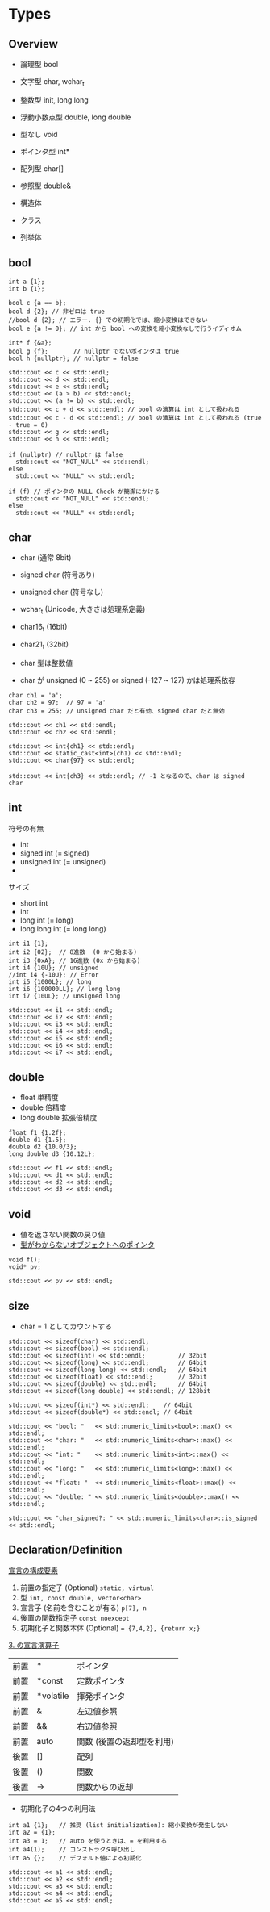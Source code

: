 #+STARTUP: folded indent inlineimages latexpreview

* Types
** Overview

- 論理型 bool
- 文字型 char, wchar_t
- 整数型 init, long long
- 浮動小数点型 double, long double
- 型なし void

- ポインタ型 int*
- 配列型 char[]
- 参照型 double&

- 構造体
- クラス
- 列挙体

** bool

#+header: :includes <iostream>
#+begin_src C++
int a {1};
int b {1};

bool c {a == b};
bool d {2}; // 非ゼロは true
//bool d {2}; // エラー. {} での初期化では、縮小変換はできない
bool e {a != 0}; // int から bool への変換を縮小変換なしで行うイディオム

int* f {&a};
bool g {f};       // nullptr でないポインタは true
bool h {nullptr}; // nullptr = false

std::cout << c << std::endl;
std::cout << d << std::endl;
std::cout << e << std::endl;
std::cout << (a > b) << std::endl;
std::cout << (a != b) << std::endl;
std::cout << c + d << std::endl; // bool の演算は int として扱われる
std::cout << c - d << std::endl; // bool の演算は int として扱われる (true - true = 0)
std::cout << g << std::endl;
std::cout << h << std::endl;

if (nullptr) // nullptr は false
  std::cout << "NOT_NULL" << std::endl;
else
  std::cout << "NULL" << std::endl;
  
if (f) // ポインタの NULL Check が簡潔にかける
  std::cout << "NOT_NULL" << std::endl;
else
  std::cout << "NULL" << std::endl;
#+end_src

#+RESULTS:
|        1 |
|        1 |
|        1 |
|        0 |
|        0 |
|        2 |
|        0 |
|        1 |
|        0 |
|     NULL |
| NOT_NULL |

** char

- char          (通常 8bit)
- signed char   (符号あり)
- unsigned char (符号なし)
- wchar_t       (Unicode, 大きさは処理系定義)
- char16_t      (16bit)
- char21_t      (32bit)

- char 型は整数値
- char が unsigned (0 ~ 255) or signed (-127 ~ 127) かは処理系依存

#+header: :includes <iostream>
#+begin_src C++
char ch1 = 'a';
char ch2 = 97;  // 97 = 'a'
char ch3 = 255; // unsigned char だと有効、signed char だと無効

std::cout << ch1 << std::endl;
std::cout << ch2 << std::endl;

std::cout << int{ch1} << std::endl;
std::cout << static_cast<int>(ch1) << std::endl;
std::cout << char{97} << std::endl;

std::cout << int{ch3} << std::endl; // -1 となるので、char は signed char
#+end_src

#+RESULTS:
|  a |
|  a |
| 97 |
| 97 |
|  a |
| -1 |
** int

符号の有無
- int
- signed int (= signed)
- unsigned int (= unsigned)
- 

サイズ
- short int
- int
- long int (= long)
- long long int (= long long)

#+header: :includes <iostream>
#+begin_src C++
int i1 {1};
int i2 {02};  // 8進数  (0 から始まる)
int i3 {0xA}; // 16進数 (0x から始まる)
int i4 {10U}; // unsigned
//int i4 {-10U}; // Error
int i5 {1000L}; // long
int i6 {100000LL}; // long long
int i7 {10UL}; // unsigned long

std::cout << i1 << std::endl;
std::cout << i2 << std::endl;
std::cout << i3 << std::endl;
std::cout << i4 << std::endl;
std::cout << i5 << std::endl;
std::cout << i6 << std::endl;
std::cout << i7 << std::endl;
#+end_src

#+RESULTS:
|      1 |
|      2 |
|     10 |
|     10 |
|   1000 |
| 100000 |
|     10 |
** double

- float 単精度
- double 倍精度
- long double 拡張倍精度

#+header: :includes <iostream>
#+begin_src C++
float f1 {1.2f};
double d1 {1.5};
double d2 {10.0/3};
long double d3 {10.12L};

std::cout << f1 << std::endl;
std::cout << d1 << std::endl;
std::cout << d2 << std::endl;
std::cout << d3 << std::endl;
#+end_src

#+RESULTS:
|     1.2 |
|     1.5 |
| 3.33333 |
|   10.12 |
** void

- 値を返さない関数の戻り値
- _型がわからないオブジェクトへのポインタ_

#+header: :includes <iostream>
#+begin_src C++
void f();
void* pv;

std::cout << pv << std::endl;
#+end_src

#+RESULTS:
: 0
** size

- char = 1 としてカウントする

#+header: :includes <iostream> <limits>
#+begin_src C++
std::cout << sizeof(char) << std::endl;
std::cout << sizeof(bool) << std::endl;
std::cout << sizeof(int) << std::endl;         // 32bit
std::cout << sizeof(long) << std::endl;        // 64bit
std::cout << sizeof(long long) << std::endl;   // 64bit
std::cout << sizeof(float) << std::endl;       // 32bit
std::cout << sizeof(double) << std::endl;      // 64bit
std::cout << sizeof(long double) << std::endl; // 128bit

std::cout << sizeof(int*) << std::endl;    // 64bit 
std::cout << sizeof(double*) << std::endl; // 64bit

std::cout << "bool: "   << std::numeric_limits<bool>::max() << std::endl;
std::cout << "char: "   << std::numeric_limits<char>::max() << std::endl;
std::cout << "int: "    << std::numeric_limits<int>::max() << std::endl;
std::cout << "long: "   << std::numeric_limits<long>::max() << std::endl;
std::cout << "float: "  << std::numeric_limits<float>::max() << std::endl;
std::cout << "double: " << std::numeric_limits<double>::max() << std::endl;

std::cout << "char_signed?: " << std::numeric_limits<char>::is_signed << std::endl;
#+end_src

#+RESULTS:
|             1 |                       |
|             1 |                       |
|             4 |                       |
|             8 |                       |
|             8 |                       |
|             4 |                       |
|             8 |                       |
|            16 |                       |
|             8 |                       |
|             8 |                       |
|         bool: |                     1 |
|         char: |                     |
|          int: |            2147483647 |
|         long: | 9.223372036854776e+18 |
|        float: |           3.40282e+38 |
|       double: |          1.79769e+308 |
| char_signed?: |                     1 |
|               |                       |
** Declaration/Definition

_宣言の構成要素_
1. 前置の指定子 (Optional)
  ~static, virtual~
2. 型
  ~int, const double, vector<char>~
3. 宣言子 (名前を含むことが有る)
  ~p[7], n~
4. 後置の関数指定子
  ~const noexcept~
5. 初期化子と関数本体 (Optional)
  ~= {7,4,2}, {return x;}~

_3. の宣言演算子_
| 前置 | *         | ポインタ                  |
| 前置 | *const    | 定数ポインタ              |
| 前置 | *volatile | 揮発ポインタ              |
| 前置 | &         | 左辺値参照                |
| 前置 | &&        | 右辺値参照                |
| 前置 | auto      | 関数 (後置の返却型を利用) |
| 後置 | []        | 配列                      |
| 後置 | ()        | 関数                      |
| 後置 | ->        | 関数からの返却            |

- 初期化子の4つの利用法
#+header: :includes <iostream>
#+begin_src C++
int a1 {1};   // 推奨 (list initialization): 縮小変換が発生しない
int a2 = {1};
int a3 = 1;   // auto を使うときは、= を利用する
int a4(1);    // コンストラクタ呼び出し
int a5 {};    // デフォルト値による初期化

std::cout << a1 << std::endl;
std::cout << a2 << std::endl;
std::cout << a3 << std::endl;
std::cout << a4 << std::endl;
std::cout << a5 << std::endl;
#+end_src

#+RESULTS:
| 1 |
| 1 |
| 1 |
| 1 |
| 0 |
